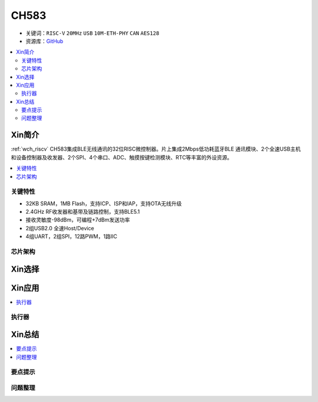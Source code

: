 
.. _ch583:

CH583
============

* 关键词：``RISC-V`` ``20MHz`` ``USB`` ``10M-ETH-PHY`` ``CAN`` ``AES128``
* 资源库：`GitHub <https://github.com/SoCXin/CH32F208>`_

.. contents::
    :local:

Xin简介
-----------

:ref:`wch_riscv` CH583集成BLE无线通讯的32位RISC微控制器。片上集成2Mbps低功耗蓝牙BLE 通讯模块、2个全速USB主机和设备控制器及收发器、2个SPI、4个串口、ADC、触摸按键检测模块、RTC等丰富的外设资源。

.. contents::
    :local:
.. image:: ./images/CH583.png
    :target: http://www.wch.cn/products/CH583.html

关键特性
~~~~~~~~~~~~

* 32KB SRAM，1MB Flash，支持ICP、ISP和IAP，支持OTA无线升级
* 2.4GHz RF收发器和基带及链路控制，支持BLE5.1
* 接收灵敏度-98dBm，可编程+7dBm发送功率
* 2组USB2.0 全速Host/Device
* 4组UART，2组SPI，12路PWM，1路IIC


芯片架构
~~~~~~~~~~~




Xin选择
-----------

.. contents::
    :local:
.. image:: ./images/CH32V2.png
    :target: http://www.wch.cn/products/CH32V307.html



Xin应用
-----------

.. contents::
    :local:


执行器
~~~~~~~~~~~



Xin总结
--------------

.. contents::
    :local:

要点提示
~~~~~~~~~~~~~



问题整理
~~~~~~~~~~~~~

